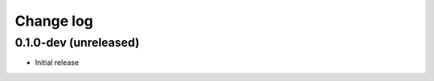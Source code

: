 .. :changelog:

Change log
==========

0.1.0-dev (unreleased)
----------------------

- Initial release
